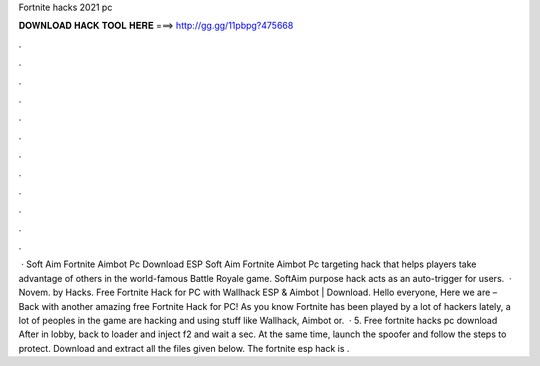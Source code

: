 Fortnite hacks 2021 pc

𝐃𝐎𝐖𝐍𝐋𝐎𝐀𝐃 𝐇𝐀𝐂𝐊 𝐓𝐎𝐎𝐋 𝐇𝐄𝐑𝐄 ===> http://gg.gg/11pbpg?475668

.

.

.

.

.

.

.

.

.

.

.

.

 · Soft Aim Fortnite Aimbot Pc Download ESP Soft Aim Fortnite Aimbot Pc targeting hack that helps players take advantage of others in the world-famous Battle Royale game. SoftAim purpose hack acts as an auto-trigger for users.  · Novem. by  Hacks. Free Fortnite Hack for PC with Wallhack ESP & Aimbot | Download. Hello everyone, Here we are – Back with another amazing free Fortnite Hack for PC! As you know Fortnite has been played by a lot of hackers lately, a lot of peoples in the game are hacking and using stuff like Wallhack, Aimbot or.  · 5. Free fortnite hacks pc download After in lobby, back to loader and inject f2 and wait a sec. At the same time, launch the spoofer and follow the steps to protect. Download and extract all the files given below. The fortnite esp hack is .